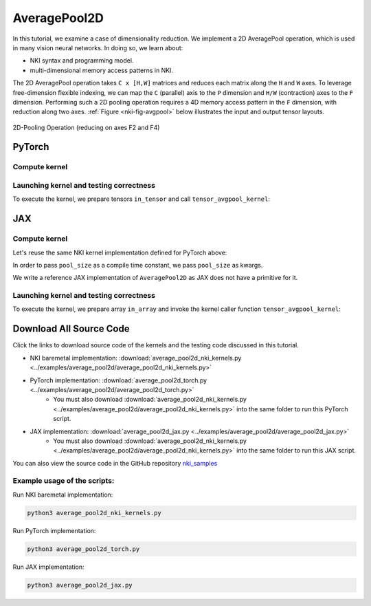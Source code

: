 AveragePool2D
=============

In this tutorial, we examine a case of
dimensionality reduction. We implement a 2D AveragePool operation, which
is used in many vision neural networks.
In doing so, we learn about:

-  NKI syntax and programming model.
-  multi-dimensional memory access patterns in NKI.

The 2D AveragePool operation takes
``C x [H,W]`` matrices and reduces each matrix along the ``H`` and ``W``
axes. To leverage free-dimension flexible indexing, we can map the ``C``
(parallel) axis to the ``P`` dimension and ``H/W`` (contraction)
axes to the ``F`` dimension.
Performing such a 2D pooling operation requires a 4D memory access
pattern in the ``F`` dimension, with reduction along two axes.
:ref:`Figure <nki-fig-avgpool>`
below illustrates the input and output tensor layouts.

.. :

.. figure:: ../img/pm-index-3.png
   :name: nki-fig-avgpool
   :align: center
   :width: 60%

   2D-Pooling Operation (reducing on axes F2 and F4)

PyTorch
-------

Compute kernel
^^^^^^^^^^^^^^

.. nki_example:: ../examples/average_pool2d/average_pool2d_nki_kernels.py
   :language: python
   :linenos:
   :marker: NKI_EXAMPLE_37


Launching kernel and testing correctness
^^^^^^^^^^^^^^^^^^^^^^^^^^^^^^^^^^^^^^^^

To execute the kernel, we prepare tensors ``in_tensor`` and call ``tensor_avgpool_kernel``:

.. nki_example:: ../examples/average_pool2d/average_pool2d_torch.py
   :language: python
   :linenos:
   :marker: NKI_EXAMPLE_38

JAX
-------

Compute kernel
^^^^^^^^^^^^^^

Let's reuse the same NKI kernel implementation defined for PyTorch above:

.. nki_example:: ../examples/average_pool2d/average_pool2d_nki_kernels.py
   :language: python
   :linenos:
   :marker: NKI_EXAMPLE_37

In order to pass ``pool_size`` as a compile time constant, we pass ``pool_size`` as kwargs.

.. nki_example:: ../examples/average_pool2d/average_pool2d_jax.py
   :language: python
   :marker: NKI_EXAMPLE_39

We write a reference JAX implementation of ``AveragePool2D`` as JAX does
not have a primitive for it.

.. nki_example:: ../examples/average_pool2d/average_pool2d_jax.py
   :language: python
   :linenos:
   :marker: NKI_EXAMPLE_40


Launching kernel and testing correctness
^^^^^^^^^^^^^^^^^^^^^^^^^^^^^^^^^^^^^^^^

To execute the kernel, we prepare array ``in_array`` and invoke the kernel caller function ``tensor_avgpool_kernel``:

.. nki_example:: ../examples/average_pool2d/average_pool2d_jax.py
   :language: python
   :linenos:
   :marker: NKI_EXAMPLE_41


Download All Source Code
--------------------------

Click the links to download source code of the kernels and the testing code
discussed in this tutorial.

* NKI baremetal implementation: :download:`average_pool2d_nki_kernels.py <../examples/average_pool2d/average_pool2d_nki_kernels.py>`
* PyTorch implementation: :download:`average_pool2d_torch.py <../examples/average_pool2d/average_pool2d_torch.py>`
    * You must also download :download:`average_pool2d_nki_kernels.py <../examples/average_pool2d/average_pool2d_nki_kernels.py>`
      into the same folder to run this PyTorch script.
* JAX implementation: :download:`average_pool2d_jax.py <../examples/average_pool2d/average_pool2d_jax.py>`
    * You must also download :download:`average_pool2d_nki_kernels.py <../examples/average_pool2d/average_pool2d_nki_kernels.py>`
      into the same folder to run this JAX script.

You can also view the source code in the GitHub repository `nki_samples <https://github.com/aws-neuron/nki-samples/blob/main/src/tutorials/average_pool2d/>`_

Example usage of the scripts:
^^^^^^^^^^^^^^^^^^^^^^^^^^^^^^^^^^^^^^

Run NKI baremetal implementation:

.. code-block::

   python3 average_pool2d_nki_kernels.py

Run PyTorch implementation:

.. code-block::

   python3 average_pool2d_torch.py

Run JAX implementation:

.. code-block::

   python3 average_pool2d_jax.py
